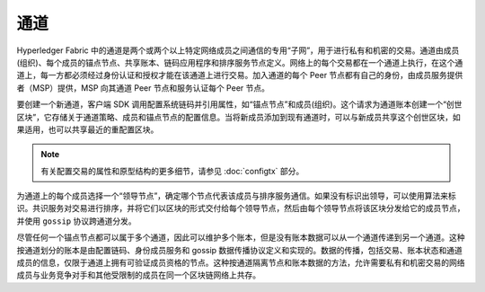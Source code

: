 通道
========

Hyperledger Fabric 中的通道是两个或两个以上特定网络成员之间通信的专用“子网”，用于进行私有和机密的交易。通道由成员(组织)、每个成员的锚点节点、共享账本、链码应用程序和排序服务节点定义。网络上的每个交易都在一个通道上执行，在这个通道上，每一方都必须经过身份认证和授权才能在该通道上进行交易。加入通道的每个 Peer 节点都有自己的身份，由成员服务提供者（MSP）提供，MSP 向其通道 Peer 节点和服务认证每个 Peer 节点。

要创建一个新通道，客户端 SDK 调用配置系统链码并引用属性，如“锚点节点”和成员(组织)。这个请求为通道账本创建一个“创世区块”，它存储关于通道策略、成员和锚点节点的配置信息。当将新成员添加到现有通道时，可以与新成员共享这个创世区块，如果适用，也可以共享最近的重配置区块。

.. note:: 有关配置交易的属性和原型结构的更多细节，请参见 :doc:`configtx` 部分。

为通道上的每个成员选择一个“领导节点”，确定哪个节点代表该成员与排序服务通信。如果没有标识出领导，可以使用算法来标识。共识服务对交易进行排序，并将它们以区块的形式交付给每个领导节点，然后由每个领导节点将该区块分发给它的成员节点，并使用 ``gossip`` 协议跨通道分发。

尽管任何一个锚点节点都可以属于多个通道，因此可以维护多个账本，但是没有账本数据可以从一个通道传递到另一个通道。这种按通道划分的账本是由配置链码、身份成员服务和 gossip 数据传播协议定义和实现的。数据的传播，包括交易、账本状态和通道成员的信息，仅限于通道上拥有可验证成员资格的节点。这种按通道隔离节点和账本数据的方法，允许需要私有和机密交易的网络成员与业务竞争对手和其他受限制的成员在同一个区块链网络上共存。

.. Licensed under Creative Commons Attribution 4.0 International License
   https://creativecommons.org/licenses/by/4.0/
